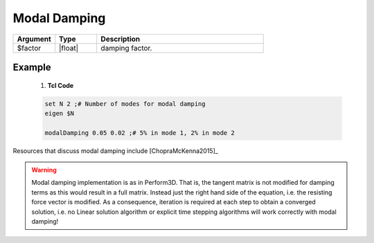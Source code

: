 .. _modalDamping:

Modal Damping
*************

.. function:: modalDamping $factor

.. csv-table:: 
   :header: "Argument", "Type", "Description"
   :widths: 10, 10, 40

   $factor, |float|,  damping factor.

Example
-------


   1. **Tcl Code**

   .. code-block:: tcl

        set N 2 ;# Number of modes for modal damping
        eigen $N

        modalDamping 0.05 0.02 ;# 5% in mode 1, 2% in mode 2


Resources that discuss modal damping include [ChopraMcKenna2015]_

.. warning::

   Modal damping implementation is as in Perform3D. 
   That is, the tangent matrix is not modified for damping terms as this would result in a full matrix. 
   Instead just the right hand side of the equation, i.e. the resisting force vector is modified. 
   As a consequence, iteration is required at each step to obtain a converged solution, i.e. no Linear solution algorithm or explicit time stepping algorithms will work correctly with modal damping!


